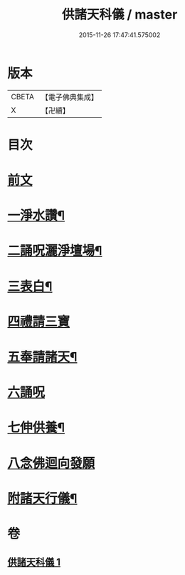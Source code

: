 #+TITLE: 供諸天科儀 / master
#+DATE: 2015-11-26 17:47:41.575002
* 版本
 |     CBETA|【電子佛典集成】|
 |         X|【卍續】    |

* 目次
* [[file:KR6k0240_001.txt::001-0637a3][前文]]
* [[file:KR6k0240_001.txt::0637b15][一淨水讚¶]]
* [[file:KR6k0240_001.txt::0637b16][二誦呪灑淨壇場¶]]
* [[file:KR6k0240_001.txt::0637b18][三表白¶]]
* [[file:KR6k0240_001.txt::0637c5][四禮請三寶]]
* [[file:KR6k0240_001.txt::0637c19][五奉請諸天¶]]
* [[file:KR6k0240_001.txt::0639b9][六誦呪]]
* [[file:KR6k0240_001.txt::0639b20][七伸供養¶]]
* [[file:KR6k0240_001.txt::0640a3][八念佛迴向發願]]
* [[file:KR6k0240_001.txt::0640b14][附諸天行儀¶]]
* 卷
** [[file:KR6k0240_001.txt][供諸天科儀 1]]

